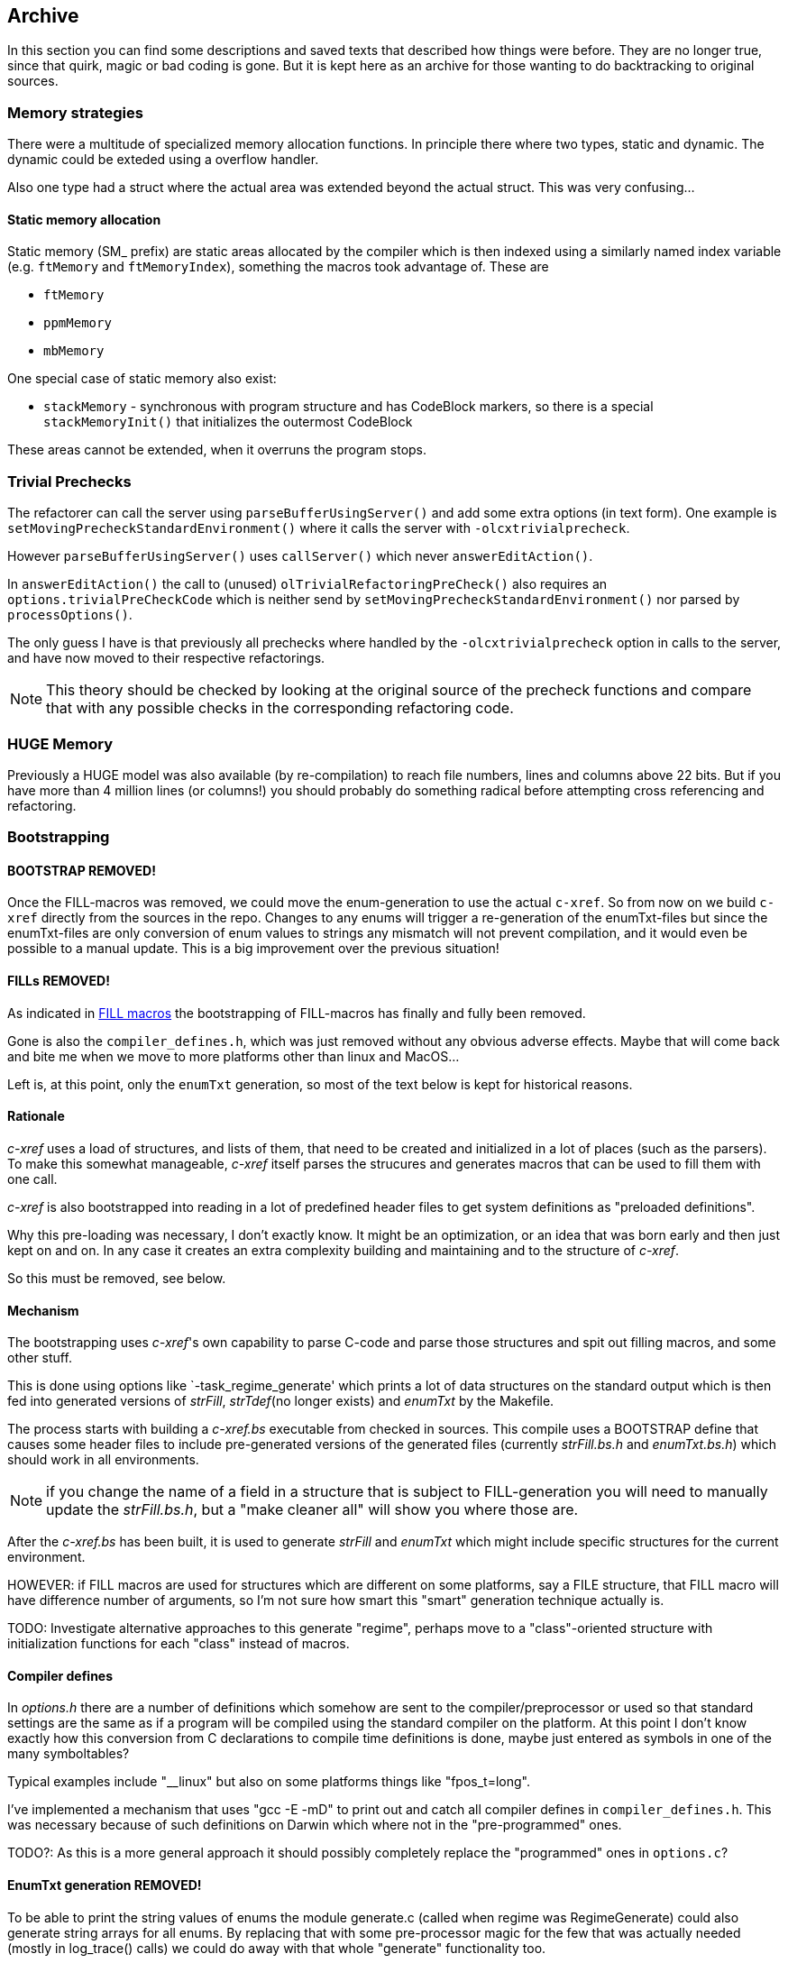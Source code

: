 == Archive

In this section you can find some descriptions and saved texts that
described how things were before. They are no longer true, since that
quirk, magic or bad coding is gone. But it is kept here as an archive
for those wanting to do backtracking to original sources.

=== Memory strategies ===

There were a multitude of specialized memory allocation functions. In
principle there where two types, static and dynamic. The dynamic could
be exteded using a overflow handler.

Also one type had a struct where the actual area was extended beyond
the actual struct. This was very confusing...

==== Static memory allocation

Static memory (SM_ prefix) are static areas allocated by the compiler
which is then indexed using a similarly named index variable
(e.g. `ftMemory` and `ftMemoryIndex`), something the macros took
advantage of. These are

- `ftMemory`
- `ppmMemory`
- `mbMemory`

One special case of static memory also exist:

- `stackMemory` - synchronous with program structure and has CodeBlock
markers, so there is a special `stackMemoryInit()` that initializes
the outermost CodeBlock 

These areas cannot be extended, when it overruns the program stops.


=== Trivial Prechecks ===

The refactorer can call the server using `parseBufferUsingServer()` and add some extra options (in text form).
One example is `setMovingPrecheckStandardEnvironment()` where it calls the server with `-olcxtrivialprecheck`.

However `parseBufferUsingServer()` uses `callServer()` which never `answerEditAction()`.

In `answerEditAction()` the call to (unused) `olTrivialRefactoringPreCheck()` also requires an `options.trivialPreCheckCode` which is neither send by `setMovingPrecheckStandardEnvironment()` nor parsed by `processOptions()`.

The only guess I have is that previously all prechecks where handled by the `-olcxtrivialprecheck` option in calls to the server, and have now moved to their respective refactorings.

NOTE: This theory should be checked by looking at the original source of the precheck functions and compare that with any possible checks in the corresponding refactoring code.

=== HUGE Memory ===

Previously a HUGE model was also available (by re-compilation) to
reach file numbers, lines and columns above 22 bits. But if you have
more than 4 million lines (or columns!) you should probably do
something radical before attempting cross referencing and refactoring.


=== Bootstrapping

==== BOOTSTRAP REMOVED!

Once the FILL-macros was removed, we could move the enum-generation to
use the actual `c-xref`. So from now on we build `c-xref` directly
from the sources in the repo. Changes to any enums will trigger a
re-generation of the enumTxt-files but since the enumTxt-files are
only conversion of enum values to strings any mismatch will not
prevent compilation, and it would even be possible to a manual
update. This is a big improvement over the previous situation!

==== FILLs REMOVED!

As indicated in <<FILL macros>> the bootstrapping of FILL-macros has
finally and fully been removed.

Gone is also the `compiler_defines.h`, which was just removed without
any obvious adverse effects.  Maybe that will come back and bite me
when we move to more platforms other than linux and MacOS...

Left is, at this point, only the `enumTxt` generation, so most of the
text below is kept for historical reasons.

==== Rationale

_c-xref_ uses a load of structures, and lists of them, that need to be
created and initialized in a lot of places (such as the parsers). To
make this somewhat manageable, _c-xref_ itself parses the strucures
and generates macros that can be used to fill them with one call.

_c-xref_ is also bootstrapped into reading in a lot of predefined
header files to get system definitions as "preloaded
definitions".

Why this pre-loading was necessary, I don't exactly know. It
might be an optimization, or an idea that was born early and then just
kept on and on. In any case it creates an extra complexity
building and maintaining and to the structure of _c-xref_.

So this must be removed, see below.

==== Mechanism

The bootstrapping uses _c-xref_'s own capability to parse C-code and
parse those structures and spit out filling macros, and some other
stuff.

This is done using options like `-task_regime_generate' which prints a
lot of data structures on the standard output which is then fed into
generated versions of _strFill_, _strTdef_(no longer exists) and
_enumTxt_ by the Makefile.

The process starts with building a _c-xref.bs_ executable from checked
in sources. This compile uses a BOOTSTRAP define that causes some
header files to include pre-generated versions of the generated files
(currently _strFill.bs.h_ and _enumTxt.bs.h_) which should work in all
environments.

NOTE: if you change the name of a field in a structure that is subject
to FILL-generation you will need to manually update the
_strFill.bs.h_, but a "make cleaner all" will show you where those are.

After the _c-xref.bs_ has been built, it is used to generate _strFill_
and _enumTxt_ which might include specific structures for the current
environment.

HOWEVER: if FILL macros are used for structures which are different on
some platforms, say a FILE structure, that FILL macro will have
difference number of arguments, so I'm not sure how smart this "smart"
generation technique actually is.

TODO: Investigate alternative approaches to this generate "regime",
perhaps move to a "class"-oriented structure with initialization
functions for each "class" instead of macros.

==== Compiler defines ====

In _options.h_ there are a number of definitions which somehow are
sent to the compiler/preprocessor or used so that standard settings
are the same as if a program will be compiled using the standard
compiler on the platform. At this point I don't know exactly how this
conversion from C declarations to compile time definitions is done,
maybe just entered as symbols in one of the many symboltables?

Typical examples include "__linux" but also on some platforms things
like "fpos_t=long".

I've implemented a mechanism that uses "gcc -E -mD" to print out and
catch all compiler defines in `compiler_defines.h`. This was necessary
because of such definitions on Darwin which where not in the
"pre-programmed" ones.

TODO?: As this is a more general approach it should possibly
completely replace the "programmed" ones in `options.c`?

==== EnumTxt generation REMOVED! ====

To be able to print the string values of enums the module generate.c
(called when regime was RegimeGenerate) could also generate string
arrays for all enums. By replacing that with some pre-processor magic
for the few that was actually needed (mostly in log_trace() calls) we
could do away with that whole "generate" functionality too.

(Last commit with enum generation intact is https://github.com/thoni56/c-xrefactory/commit/aafd7b1f813f2c17c684ea87ac87a0be31cdd4c4.)

==== enumTxt

For some cases the string representing the value of an Enum is needed.
`c-xref` handles this using the "usual" 'parse code and generate' method.
The module `generate.c` does this generation too.

==== Include paths

Also in _options.h_ some standard-like include paths are added, but
there is a better attempt in _getAndProcessGccOptions()_ which uses
the compiler/preprocessor itself to figure out those paths.

TODO?: This is much better and should really be the only way, I think.

==== Problems

Since at bootstrap there must exist FILL-macros with the correct field
names this strategy is an obstacle to cleaning up the code since every
field is referenced in the FILL macros. When a field (in a structure
which *are* filled using the FILL macro) changes name, this will make
initial compilation impossible until the names of that field is also
changed in the `strFill.bs.h` file.

One way to handle this is of course to use `c-xrefactory` itself and
rename fields. This requires that the project settings also include a
pass with BOOTSTRAP set, which it does.

==== Removing

I've started removing this step. In TODO.org I keep a hierarchical list
of the actions to take (in a Mikado kind of style).

The basic strategy is to start with structures that no other structure
depends on. Using the script `utils/struct2dot.py` you can generate a
DOT graph that shows those dependencies.

Removal can be done in a couple of ways

1. If it's a very small structure you can replace a call to a `FILL_XXX()` macro
with a https://gcc.gnu.org/onlinedocs/gcc/Compound-Literals.html[compound literal].

2. A better approach is usually to replace it with a `fillXXX()` function, or even
better, with a `newXXX()`, if it consistently is preceeded with an allocation
(in the same memory!). To see what fields vary you can grep all such calls, make a
CSV-file from that, and compare all rows.

==== strTdef.h

The `strTdef.h` was generated using the option `-typedefs` as a part
of the old `-task_regime_generate` strategy and generated typedef
declarations for all types found in the parsed files.

I also think that you could actually merge the struct definition with
the typedef so that _strTdef.h_ would not be needed. But it seems that
this design is because the structures in _proto.h_ are not a directed
graph, so loops makes that impossible. Instead the typedefs are
included before the structs:

    #include "strTdef.h"

    struct someNode {
        S_someOtherNode *this;
        ...

    struct someOtherNode {
        S_someNode *that;
        ...

This is now ideomatically solved using the structs themselves:

    struct someNode {
        struct someOtherNode *this;
        ...

    struct someOtherNode {
        struct someNode *that;
        ...

=== FILL macros

_**The FILL macros are now fully replaced by native functions or some other,**_
_**more refactoring-friendly, mechanism. Yeah!**_***

During bootstrapping a large number of macros named ____FILL_xxxx__ is
created. The intent is that you can fill a complete structure with one
call, somewhat like a constructor, but here it's used more generally
every time a complex struct needs to be initialized.

There are even ___FILLF_xxx__ macros which allows filling fields in
sub-structures at the same time.

This is, in my mind, another catastrophic hack that makes
understanding, and refactoring, `c-xrefactory` such a pain. Not to
mention the extra bootstrap step.

I just discovered the compound literals of C99. And I'll experiment
with replacing some of the FILL macros with compound literals assignments
instead.

    FILL_symbolList(memb, pdd, NULL);

could become (I think):

    memb = (SymbolList){.d = pdd, .next = NULL};


If successful, it would be much better, since we could probably get
rid of the bootstrap, but primarily it would be more explicit about
which fields are actually necessary to set.

=== Caching Module

**The caching module described below has been archived as it is no longer part of the current architecture.**

The caching module was part of the memory management strategy when memory was scarce. It allowed
the system to detect out-of-memory situations, discard, flush and re-use memory during file processing.

=== Caching System Architecture

**The caching system described below has been archived as it is no longer part of the current architecture.**

The c-xrefactory included a sophisticated caching system that enabled incremental parsing by caching parsed input streams, parser state, and file modification tracking. This optimization allowed for faster re-analysis when only portions of source files had changed.

==== Core Design Principles

**Cache Point Model**: The system placed strategic snapshots of parser state at external definition boundaries (functions, global variables, etc.). When files were re-processed, the system could validate cache integrity, recover from cache points, and resume parsing only from the first changed definition onward.

**Separation of Concerns**: Recent refactoring had separated file tracking from cache validation:

* `updateFileModificationTracking()` - Updated file timestamps without side effects
* `isFileModifiedSinceCached()` - Pure validation function for cache integrity

==== Key Components

**Cache Point Management** (`caching.c`):

* `placeCachePoint(bool)` - Placed strategic parser state snapshots
* `recoverFromCache()` - Restored parser state from cache points  
* `recoverCachePointZero()` - Reset to initial cache state

**File Modification Tracking**:

The `FileItem` structure maintained multiple timestamp fields for tracking file modification:

[source,c]
----
struct FileItem {
    time_t lastModified;    // File's actual modification time
    time_t lastInspected;   // When we last checked the file
    // ... other fields
}
----

**Input Stream Caching**:

* `cacheInput()` - Cached tokenized input from lexer
* `cachingIsActive()` - Checked if caching was currently enabled
* `activateCaching()` / `deactivateCaching()` - Controlled caching state

==== Parser Integration

**C Parser Integration**: Both C and Yacc parsers placed cache points after each `external_definition`, but only when not processing include files (`includeStack.pointer == 0`).

**Parser-Specific Behavior**:

* **C Parser**: Full caching enabled with regular cache point placement
* **Yacc Parser**: Explicitly deactivated caching via `deactivateCaching()` but still placed strategic cache points
* **Include Files**: Cache points skipped during include processing

==== System Dependencies

The caching system was deeply integrated throughout the parsing pipeline:

[cols="1,2,2"]
|===
|Component |Functions Used |Purpose

|`main.c`
|`initCaching()`, `activateCaching()`, `recoverCachePointZero()`
|Lifecycle control

|`lexer.c`  
|`cacheInput()`, `cachingIsActive()`, `deactivateCaching()`
|Input processing

|`yylex.c`
|`updateFileModificationTracking()`
|File tracking

|`filetable.c`
|`updateFileModificationTracking()`
|File management

|`xref.c`
|`recoverFromCache()`, recovery functions
|Cross-reference coordination

|`c_parser.y`
|`placeCachePoint()`
|C grammar integration

|`yacc_parser.y`
|`deactivateCaching()`, `placeCachePoint()`
|Yacc grammar integration
|===

==== Performance Characteristics

**Cache Hit Scenarios**:

1. **Full Cache Hit**: No file modifications since last parse - parser state recovered from cache point zero with minimal re-processing
2. **Partial Cache Hit**: File modified after Nth definition - recovery from cache point N with re-parsing only from point of change onward  
3. **Cache Miss**: File structure changed or timestamps invalid - full re-parse with new cache points placed

**Optimization Benefits**:

* Memory usage scales with number of definitions, not file size
* File modification checking minimizes unnecessary re-reads
* Input stream caching reduces lexer overhead
* Strategic cache point placement enables clean recovery at definition boundaries

=== Users

**The `-user` option has now been removed, both in the tool and the
  editor adaptors, and with it one instance of a hashlist, the
  `olcxTab`, which now is a single structure, the `sessionData`.**

There is an option called `-user` which Emacs sets to the frame-id. To
me that indicates that the concept is that for each frame you create
you get a different "user" with the `c-xref` server that you (Emacs)
created.

The jedit adapter seems to do something similar:

    options.add("-user");
    Options.add(s.getViewParameter(data.viewId));

Looking at the sources to find when the function
`olcxSetCurrentUser()` is called it seems that you could have
different completion, refactorings, etc. going on at the same time in
different frames.

Completions etc. requires user interaction so they are not controlled
by the editor in itself only. At first glance though, the editor
(Emacs) seems to block multiple refactorings and referencs maintenance
tasks running at the same time.

This leaves just a few use cases for multiple "users", and I think it
adds unnecessary complexity. Going for a more "one user" approach,
like the model in the language server protocol, this could really be
removed.

